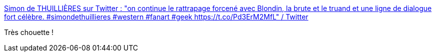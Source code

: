 :jbake-type: post
:jbake-status: published
:jbake-title: Simon de THUILLIÈRES sur Twitter : "on continue le rattrapage forcené avec Blondin, la brute et le truand et une ligne de dialogue fort célèbre. #simondethuillieres #western #fanart #geek https://t.co/Pd3ErM2MfL" / Twitter
:jbake-tags: humour,dessin,cinéma,histoire,_mois_juin,_année_2020
:jbake-date: 2020-06-02
:jbake-depth: ../
:jbake-uri: shaarli/1591082185000.adoc
:jbake-source: https://nicolas-delsaux.hd.free.fr/Shaarli?searchterm=https%3A%2F%2Ftwitter.com%2Fthuillieres%2Fstatus%2F1267520964885086209&searchtags=humour+dessin+cin%C3%A9ma+histoire+_mois_juin+_ann%C3%A9e_2020
:jbake-style: shaarli

https://twitter.com/thuillieres/status/1267520964885086209[Simon de THUILLIÈRES sur Twitter : "on continue le rattrapage forcené avec Blondin, la brute et le truand et une ligne de dialogue fort célèbre. #simondethuillieres #western #fanart #geek https://t.co/Pd3ErM2MfL" / Twitter]

Très chouette !
